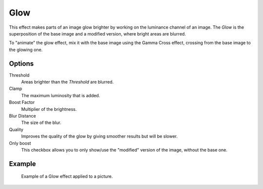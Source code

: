 .. _bpy.types.GlowSequence:

****
Glow
****

This effect makes parts of an image glow brighter by working on
the luminance channel of an image.
The *Glow* is the superposition of the base image and a modified version,
where bright areas are blurred.

To "animate" the glow effect,
mix it with the base image using the Gamma Cross effect,
crossing from the base image to the glowing one.


Options
=======

Threshold
   Areas brighter than the *Threshold* are blurred.
Clamp
   The maximum luminosity that is added.
Boost Factor
   Multiplier of the brightness.
Blur Distance
   The size of the blur.
Quality
   Improves the quality of the glow by giving smoother results but will be slower.
Only boost
   This checkbox allows you to only show/use
   the "modified" version of the image, without the base one.


Example
=======

.. TODO2.8(sequencer):
.. figure:: /images/editors_vse_sequencer_strips_effects_glow_example.png

   Example of a Glow effect applied to a picture.
